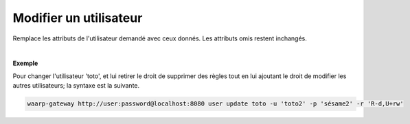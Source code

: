 =======================
Modifier un utilisateur
=======================

.. program:: waarp-gateway user update

.. describe:: waarp-gateway user update <USER>

Remplace les attributs de l'utilisateur demandé avec ceux donnés. Les attributs
omis restent inchangés.

.. option:: -u <USERNAME>, --username=<USERNAME>

   Le nom de l'utilisateur. Doit être unique.

.. option:: -p <PASS>, --password=<PASS>

   Le mot de passe de l'utilisateur.

.. option:: -r <RIGHTS>, --rights=<RIGHTS>

   Les droits de l'utilisateur en format `chmod <https://fr.wikipedia.org/wiki/Chmod#Modes>`_
   (format lettres uniquement). Les cibles possibles pour ces permission sont :

   * **T** pour les transferts
   * **S** pour les serveurs locaux
   * **P** pour les partenaires distants
   * **R** pour les règles de transfert
   * **U** pour les utilisateurs

   Il existe 3 permissions pour chaque cible:

   * **r**: autorisation de lecture
   * **w**: autorisation d'écriture
   * **d**: autorisation de suppression (*Note*: les transferts ne pouvant être
      supprimés, cette autorisation est inconséquente dans leur cas)

   Enfin, il existe 3 opérateurs de changement d'état:

   * **+** pour ajouter un droit aux droits courants
   * **-** pour enlever un droit aux droits courants
   * **=** pour écrases les droits courants

   Ensembles, une cible, un opérateur et les permissions forment un groupe. Les
   groupes doivent être séparé par une virgule `,`.

|

**Exemple**

Pour changer l'utilisateur 'toto', et lui retirer le droit de supprimer des règles
tout en lui ajoutant le droit de modifier les autres utilisateurs; la syntaxe est
la suivante.

.. code-block:: shell

   waarp-gateway http://user:password@localhost:8080 user update toto -u 'toto2' -p 'sésame2' -r 'R-d,U+rw'